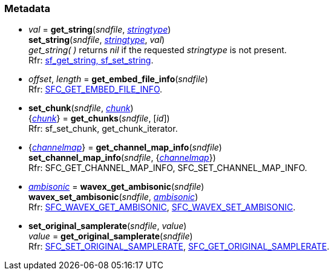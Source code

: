 
=== Metadata

[[set_string]]
* _val_ = *get_string*(_sndfile_, <<stringtype, _stringtype_>>) +
*set_string*(_sndfile_, <<stringtype, _stringtype_>>, _val_) +
[small]#_get_string(&nbsp;)_ returns _nil_ if the requested _stringtype_ is not present. +
Rfr: https://libsndfile.github.io/libsndfile/api.html#string[sf_get_string, sf_set_string].#

[[get_embed_file_info]]
* _offset_, _length_ = *get_embed_file_info*(_sndfile_) +
[small]#Rfr: https://libsndfile.github.io/libsndfile/command.html#sfc_get_embed_file_info[SFC_GET_EMBED_FILE_INFO].#

[[set_chunk]]
* *set_chunk*(_sndfile_, <<chunk, _chunk_>>) +
{<<chunk, _chunk_>>} = *get_chunks*(_sndfile_, [_id_]) +
[small]#Rfr: sf_set_chunk, get_chunk_iterator.#

[[set_channel_map_info]]
* {<<channelmap, _channelmap_>>} = *get_channel_map_info*(_sndfile_) +
*set_channel_map_info*(_sndfile_, {<<channelmap, _channelmap_>>}) +
[small]#Rfr: SFC_GET_CHANNEL_MAP_INFO, SFC_SET_CHANNEL_MAP_INFO.#

[[wavex_set_ambisonic]]
* <<ambisonic, _ambisonic_>> = *wavex_get_ambisonic*(_sndfile_) +
*wavex_set_ambisonic*(_sndfile_, <<ambisonic, _ambisonic_>>) +
[small]#Rfr: https://libsndfile.github.io/libsndfile/command.html#sfc_wavex_get_ambisonic[SFC_WAVEX_GET_AMBISONIC], https://libsndfile.github.io/libsndfile/command.html#sfc_wavex_set_ambisonic[SFC_WAVEX_SET_AMBISONIC].#

[[set_original_samplerate]]
* *set_original_samplerate*(_sndfile_, _value_) +
_value_ = *get_original_samplerate*(_sndfile_) +
[small]#Rfr: https://libsndfile.github.io/libsndfile/command.html#sfc_set_original_samplerate[SFC_SET_ORIGINAL_SAMPLERATE], https://libsndfile.github.io/libsndfile/command.html#sfc_get_original_samplerate[SFC_GET_ORIGINAL_SAMPLERATE].#


////
[[]]
* **(_sndfile_) +
[small]#Rfr: https://libsndfile.github.io/libsndfile/api.html#[sf_].#

[[]]
* **(_SNDfile_) +
[small]#Rfr: https://libsndfile.github.io/libsndfile/command.html#sfc_[].#

////
